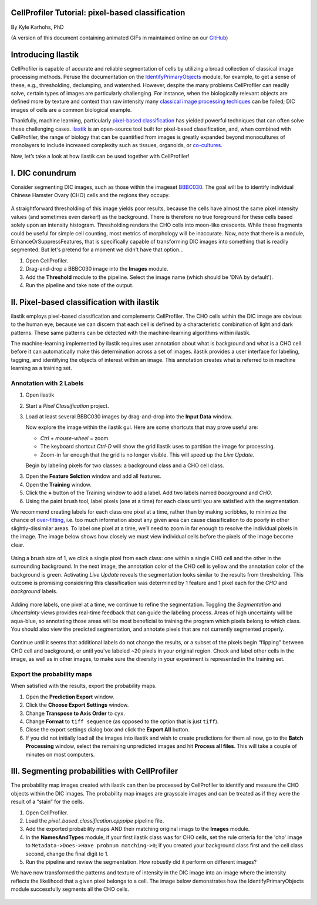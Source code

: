 CellProfiler Tutorial: pixel-based classification
=================================================

By Kyle Karhohs, PhD

(A version of this document containing animated GIFs in maintained online on our `GitHub`_)

Introducing Ilastik
===================

CellProfiler is capable of accurate and reliable segmentation of cells
by utilizing a broad collection of classical image processing methods.
Peruse the documentation on the `IdentifyPrimaryObjects`_ module, for
example, to get a sense of these, e.g., thresholding, declumping, and
watershed. However, despite the many problems CellProfiler can readily
solve, certain types of images are particularly challenging. For
instance, when the biologically relevant objects are defined more by
texture and context than raw intensity many `classical image processing
techiques`_ can be foiled; DIC images of cells are a common biological
example.

Thankfully, machine learning, particularly `pixel-based classification`_
has yielded powerful techniques that can often solve these challenging
cases. `ilastik`_ is an open-source tool built for pixel-based
classification, and, when combined with CellProfiler, the range of
biology that can be quantified from images is greatly expanded beyond
monocultures of monolayers to include increased complexity such as
tissues, organoids, or `co-cultures`_.

Now, let’s take a look at how ilastik can be used together with
CellProfiler!

I. DIC conundrum
================

Consider segmenting DIC images, such as those within the imageset
`BBBC030`_. The goal will be to identify individual Chinese Hamster
Ovary (CHO) cells and the regions they occupy.

.. figure:: ./TutorialImages/cho01.png
   :align: center
   :width: 600

A straightforward thresholding of this image yields poor results,
because the cells have almost the same pixel intensity values (and
sometimes even darker!) as the background. There is therefore no true
foreground for these cells based solely upon an intensity histogram.
Thresholding renders the CHO cells into moon-like crescents. While these
fragments could be useful for simple cell counting, most metrics of
morphology will be inaccurate. Now, note that there is a module,
EnhanceOrSuppressFeatures, that is specifically capable of transforming
DIC images into something that is readily segmented. But let's pretend
for a moment we didn't have that option...

1. Open CellProfiler.
2. Drag-and-drop a BBBC030 image into the **Images** module.
3. Add the **Threshold** module to the pipeline. Select the image name (which should be 'DNA by default').
4. Run the pipeline and take note of the output.

.. figure:: ./TutorialImages/cho01_threshold.png
   :align: center
   :width: 600


II. Pixel-based classification with ilastik
===========================================
ilastik employs pixel-based classification and complements CellProfiler.
The CHO cells within the DIC image are obvious to the human eye, because
we can discern that each cell is defined by a characteristic combination
of light and dark patterns. These same patterns can be detected with the
machine-learning algorithms within ilastik.

The machine-learning implemented by ilastik requires user annotation
about what is background and what is a CHO cell before it can
automatically make this determination across a set of images. ilastik
provides a user interface for labeling, tagging, and identifying the
objects of interest within an image. This annotation creates what is
referred to in machine learning as a training set.

Annotation with 2 Labels
------------------------

1. Open ilastik

2. Start a *Pixel Classification* project.

3. Load at least several BBBC030 images by drag-and-drop into the **Input Data** window.

   Now explore the image within the ilastik gui. Here are some shortcuts
   that may prove useful are:

   -  *Ctrl + mouse-wheel* = zoom.
   -  The keyboard shortcut *Ctrl-D* will show the grid Ilastik uses to
      partition the image for processing.
   -  Zoom-in far enough that the grid is no longer visible. This will
      speed up the *Live Update*.

   Begin by labeling pixels for two classes: a background class and a
   CHO cell class.

3. Open the **Feature Selction** window and add all features.

4. Open the **Training** window.

5. Click the **+** button of the Training window to add a label. Add two
   labels named *background* and *CHO*.

6. Using the paint brush tool, label pixels (one at a time) for each
   class until you are satisfied with the segmentation.

We recommend creating labels for each class one pixel at a time, rather
than by making scribbles, to minimize the chance of `over-fitting`_,
i.e. too much information about any given area can cause classification
to do poorly in other slightly-dissimilar areas. To label one pixel at a
time, we’ll need to zoom in far enough to resolve the individual pixels
in the image. The image below shows how closely we must view individual
cells before the pixels of the image become clear.

.. figure:: ./TutorialImages/gridzoom.gif
   :align: center
   :width: 600

Using a brush size of 1, we click a single pixel from each class: one
within a single CHO cell and the other in the surrounding background. In
the next image, the annotation color of the CHO cell is yellow and the
annotation color of the background is green. Activating *Live Update*
reveals the segmentation looks similar to the results from thresholding.
This outcome is promising considering this classification was determined
by 1 feature and 1 pixel each for the *CHO* and *background* labels.

.. figure:: ./TutorialImages/Label2pixels.gif
   :align: center
   :width: 600

Adding more labels, one pixel at a time, we continue to refine the
segmentation. Toggling the *Segmentation* and *Uncertainty* views
provides real-time feedback that can guide the labeling process. Areas
of high uncertainty will be aqua-blue, so annotating those areas will be
most beneficial to training the program which pixels belong to which
class. You should also view the predicted segmentation, and annotate
pixels that are not currently segmented properly.

.. figure:: ./TutorialImages/labeling.gif
   :align: center
   :width: 600

Continue until it seems that additional labels do not change the
results, or a subset of the pixels begin “flipping” between CHO cell and
background, or until you've labeled ~20 pixels in your original region. Check and label other cells in the image, as well as in
other images, to make sure the diversity in your experiment is
represented in the training set.

Export the probability maps
---------------------------

When satisfied with the results, export the probability maps.

1. Open the **Prediction Export** window.
2. Click the **Choose Export Settings** window.
3. Change **Transpose to Axis Order** to ``cyx``.
4. Change **Format** to ``tiff sequence`` (as opposed to the option that is just ``tiff``).
5. Close the export settings dialog box and click the **Export All** button.
6. If you did not initially load all the images into ilastik and wish to create predictions for them all now, go to the **Batch Processing** window, select the remaining unpredicted images and hit **Process all files**.  This will take a couple of minutes on most computers.


III. Segmenting probabilities with CellProfiler
===============================================

The probability map images created with ilastik can then be processed by
CellProfiler to identify and measure the CHO objects within the DIC
images. The probability map images are grayscale images and can be
treated as if they were the result of a “stain” for the cells. 

1. Open CellProfiler.
2. Load the *pixel_based_classification.cpppipe* pipeline file.
3. Add the exported probability maps AND their matching original imags to the **Images** module.
4. In the **NamesAndTypes** module, if your first ilastik class was for CHO cells, set the rule criteria for the 'cho' image to ``Metadata->Does->Have probnum matching->0``; if you created your background class first and the cell class second, change the final digit to 1.  
5. Run the pipeline and review the segmentation.  How robustly did it perform on different images?

We have now transformed the patterns and texture of intensity in the
DIC image into an image where the intensity reflects the likelihood that
a given pixel belongs to a cell. The image below demonstrates how the
IdentifyPrimaryObjects module successfully segments all the CHO cells.

.. figure:: ./TutorialImages/cho01_segmentation.png
   :align: center
   :width: 600



.. _GitHub: https://github.com/CellProfiler/tutorials/blob/master/internal_use/docs/PixelClassification/PixelClassification.rst
.. _over-fitting: https://en.wikipedia.org/wiki/Overfitting
.. _IdentifyPrimaryObjects: http://d1zymp9ayga15t.cloudfront.net/CPmanual/IdentifyPrimaryObjects.html
.. _classical image processing techiques: http://a.co/dYfHezt
.. _pixel-based classification: https://en.wikipedia.org/wiki/Contextual_image_classification
.. _ilastik: http://ilastik.org/
.. _co-cultures: https://www.ncbi.nlm.nih.gov/pubmed/26687239
.. _BBBC030: https://data.broadinstitute.org/bbbc/BBBC030/
